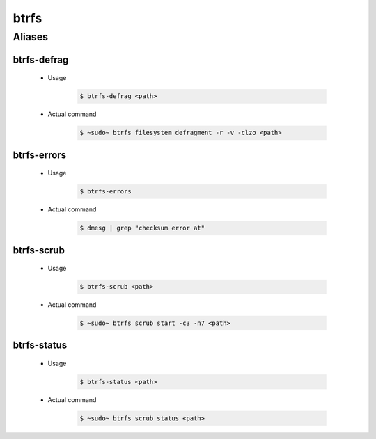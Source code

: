 =====
btrfs
=====

Aliases
=======

btrfs-defrag
------------
   - Usage

      .. code-block:: shell

         $ btrfs-defrag <path>

   - Actual command

      .. code-block:: shell

         $ ~sudo~ btrfs filesystem defragment -r -v -clzo <path>

btrfs-errors
------------
   - Usage

      .. code-block:: shell

         $ btrfs-errors

   - Actual command

      .. code-block:: shell

         $ dmesg | grep "checksum error at"

btrfs-scrub
------------
   - Usage

      .. code-block:: shell

         $ btrfs-scrub <path>

   - Actual command

      .. code-block:: shell

         $ ~sudo~ btrfs scrub start -c3 -n7 <path>

btrfs-status
------------
   - Usage

      .. code-block:: shell

         $ btrfs-status <path>

   - Actual command

      .. code-block:: shell

         $ ~sudo~ btrfs scrub status <path>
